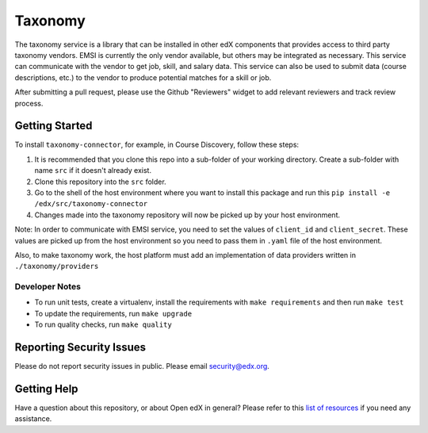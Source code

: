 Taxonomy
========

.. image:: https://img.shields.io/pypi/v/taxonomy-connector.svg
    :target: https://pypi.org/project/taxonomy-connector/
    :alt: PyPI

.. image:: http://codecov.io/github/edx/taxonomy-connector/coverage.svg?branch=master
    :target: http://codecov.io/github/edx/taxonomy-connector?branch=master
    :alt: Codecov

The taxonomy service is a library that can be installed in other edX components
that provides access to third party taxonomy vendors. EMSI is currently the
only vendor available, but others may be integrated as necessary. This service
can communicate with the vendor to get job, skill, and salary data. This service
can also be used to submit data (course descriptions, etc.) to the vendor to
produce potential matches for a skill or job.

After submitting a pull request, please use the Github "Reviewers" widget to add
relevant reviewers and track review process.


Getting Started
---------------

To install ``taxonomy-connector``, for example, in Course Discovery, follow these steps:

#. It is recommended that you clone this repo into a sub-folder of your working directory. Create a sub-folder with name ``src`` if it doesn't already exist.
#. Clone this repository into the ``src`` folder.
#. Go to the shell of the host environment where you want to install this package and run this ``pip install -e /edx/src/taxonomy-connector``
#. Changes made into the taxonomy repository will now be picked up by your host environment.


Note:
In order to communicate with EMSI service, you need to set the values of ``client_id`` and ``client_secret``. These values are picked up from the host environment so you need to pass them in ``.yaml`` file of the host environment.


Also, to make taxonomy work, the host platform must add an implementation of data providers written in ``./taxonomy/providers``


Developer Notes
~~~~~~~~~~~~~~~

- To run unit tests, create a virtualenv, install the requirements with ``make requirements`` and then run ``make test``
- To update the requirements, run ``make upgrade``
- To run quality checks, run ``make quality``


Reporting Security Issues
-------------------------

Please do not report security issues in public. Please email security@edx.org.

Getting Help
------------

Have a question about this repository, or about Open edX in general?  Please
refer to this `list of resources`_ if you need any assistance.

.. _list of resources: https://open.edx.org/getting-help
